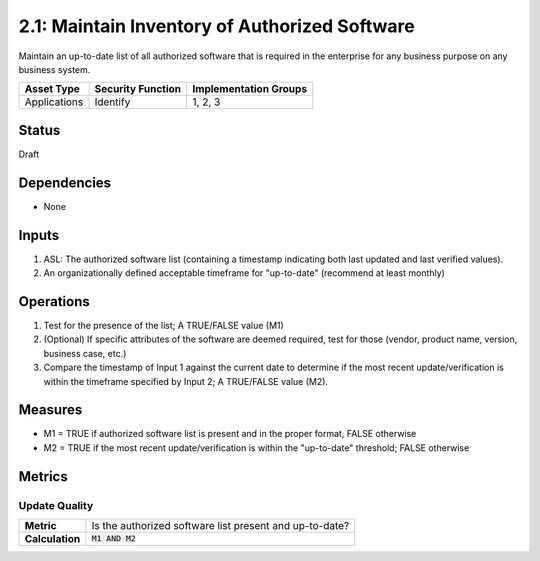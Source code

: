 2.1: Maintain Inventory of Authorized Software
==============================================
Maintain an up-to-date list of all authorized software that is required in the enterprise for any business purpose on any business system.

.. list-table::
	:header-rows: 1

	* - Asset Type
	  - Security Function
	  - Implementation Groups
	* - Applications
	  - Identify
	  - 1, 2, 3

Status
------
Draft

Dependencies
------------
* None

Inputs
------
#. ASL: The authorized software list (containing a timestamp indicating both last updated and last verified values).
#. An organizationally defined acceptable timeframe for "up-to-date" (recommend at least monthly)

Operations
----------
#. Test for the presence of the list; A TRUE/FALSE value (M1)
#. (Optional) If specific attributes of the software are deemed required, test for those (vendor, product name, version, business case, etc.)
#. Compare the timestamp of Input 1 against the current date to determine if the most recent update/verification is within the timeframe specified by Input 2; A TRUE/FALSE value (M2).

Measures
--------
* M1 = TRUE if authorized software list is present and in the proper format, FALSE otherwise
* M2 = TRUE if the most recent update/verification is within the "up-to-date" threshold; FALSE otherwise


Metrics
-------

Update Quality
^^^^^^^^^^^^^^
.. list-table::

	* - **Metric**
	  - | Is the authorized software list present and up-to-date?
	* - **Calculation**
	  - :code:`M1 AND M2`

.. history
.. authors
.. license
